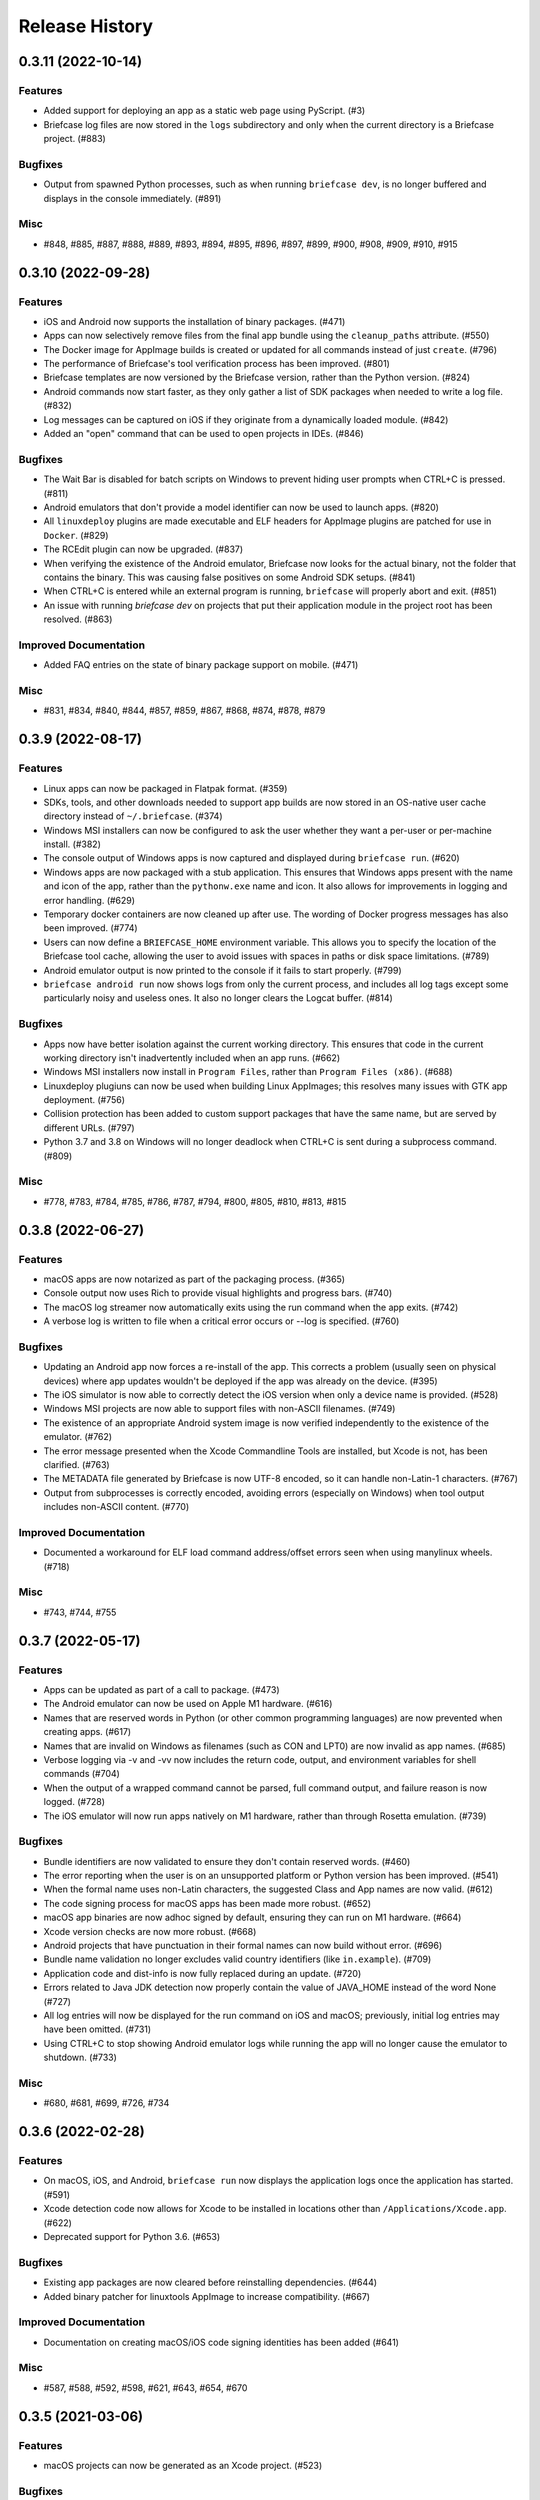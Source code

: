 ===============
Release History
===============

.. towncrier release notes start

0.3.11 (2022-10-14)
===================

Features
--------

* Added support for deploying an app as a static web page using PyScript. (#3)
* Briefcase log files are now stored in the ``logs`` subdirectory and only when the current directory is a Briefcase project. (#883)

Bugfixes
--------

* Output from spawned Python processes, such as when running ``briefcase dev``, is no longer buffered and displays in the console immediately. (#891)

Misc
----

* #848, #885, #887, #888, #889, #893, #894, #895, #896, #897, #899, #900, #908, #909, #910, #915


0.3.10 (2022-09-28)
===================

Features
--------

* iOS and Android now supports the installation of binary packages. (#471)
* Apps can now selectively remove files from the final app bundle using the ``cleanup_paths`` attribute. (#550)
* The Docker image for AppImage builds is created or updated for all commands instead of just ``create``. (#796)
* The performance of Briefcase's tool verification process has been improved. (#801)
* Briefcase templates are now versioned by the Briefcase version, rather than the Python version. (#824)
* Android commands now start faster, as they only gather a list of SDK packages when needed to write a log file. (#832)
* Log messages can be captured on iOS if they originate from a dynamically loaded module. (#842)
* Added an "open" command that can be used to open projects in IDEs. (#846)

Bugfixes
--------

* The Wait Bar is disabled for batch scripts on Windows to prevent hiding user prompts when CTRL+C is pressed. (#811)
* Android emulators that don't provide a model identifier can now be used to launch apps. (#820)
* All ``linuxdeploy`` plugins are made executable and ELF headers for AppImage plugins are patched for use in ``Docker``. (#829)
* The RCEdit plugin can now be upgraded. (#837)
* When verifying the existence of the Android emulator, Briefcase now looks for the actual binary, not the folder
  that contains the binary. This was causing false positives on some Android SDK setups. (#841)
* When CTRL+C is entered while an external program is running, ``briefcase`` will properly abort and exit. (#851)
* An issue with running `briefcase dev` on projects that put their application module in the project root has been resolved. (#863)

Improved Documentation
----------------------

* Added FAQ entries on the state of binary package support on mobile. (#471)

Misc
----

* #831, #834, #840, #844, #857, #859, #867, #868, #874, #878, #879


0.3.9 (2022-08-17)
==================

Features
--------

* Linux apps can now be packaged in Flatpak format. (#359)
* SDKs, tools, and other downloads needed to support app builds are now stored
  in an OS-native user cache directory instead of ``~/.briefcase``. (#374)
* Windows MSI installers can now be configured to ask the user whether they want
  a per-user or per-machine install. (#382)
* The console output of Windows apps is now captured and displayed during
  ``briefcase run``. (#620)
* Windows apps are now packaged with a stub application. This ensures that
  Windows apps present with the name and icon of the app, rather than the
  ``pythonw.exe`` name and icon. It also allows for improvements in logging and
  error handling. (#629)
* Temporary docker containers are now cleaned up after use. The wording of
  Docker progress messages has also been improved. (#774)
* Users can now define a ``BRIEFCASE_HOME`` environment variable. This allows
  you to specify the location of the Briefcase tool cache, allowing the user to
  avoid issues with spaces in paths or disk space limitations. (#789)
* Android emulator output is now printed to the console if it fails to start
  properly. (#799)
* ``briefcase android run`` now shows logs from only the current process, and
  includes all log tags except some particularly noisy and useless ones. It also
  no longer clears the Logcat buffer. (#814)


Bugfixes
--------

* Apps now have better isolation against the current working directory. This
  ensures that code in the current working directory isn't inadvertently
  included when an app runs. (#662)
* Windows MSI installers now install in ``Program Files``, rather than ``Program
  Files (x86)``. (#688)
* Linuxdeploy plugiuns can now be used when building Linux AppImages; this
  resolves many issues with GTK app deployment. (#756)
* Collision protection has been added to custom support packages that have the
  same name, but are served by different URLs. (#797)
* Python 3.7 and 3.8 on Windows will no longer deadlock when CTRL+C is sent
  during a subprocess command. (#809)


Misc
----

* #778, #783, #784, #785, #786, #787, #794, #800, #805, #810, #813, #815


0.3.8 (2022-06-27)
==================

Features
--------

* macOS apps are now notarized as part of the packaging process. (#365)
* Console output now uses Rich to provide visual highlights and progress bars. (#740)
* The macOS log streamer now automatically exits using the run command when the app exits. (#742)
* A verbose log is written to file when a critical error occurs or --log is specified. (#760)

Bugfixes
--------

* Updating an Android app now forces a re-install of the app. This corrects a problem (usually seen on physical devices) where app updates wouldn't be deployed if the app was already on the device. (#395)
* The iOS simulator is now able to correctly detect the iOS version when only a device name is provided. (#528)
* Windows MSI projects are now able to support files with non-ASCII filenames. (#749)
* The existence of an appropriate Android system image is now verified independently to the existence of the emulator. (#762)
* The error message presented when the Xcode Commandline Tools are installed, but Xcode is not, has been clarified. (#763)
* The METADATA file generated by Briefcase is now UTF-8 encoded, so it can handle non-Latin-1 characters. (#767)
* Output from subprocesses is correctly encoded, avoiding errors (especially on Windows) when tool output includes non-ASCII content. (#770)


Improved Documentation
----------------------

* Documented a workaround for ELF load command address/offset errors seen when using manylinux wheels. (#718)

Misc
----

* #743, #744, #755


0.3.7 (2022-05-17)
==================

Features
--------

* Apps can be updated as part of a call to package. (#473)
* The Android emulator can now be used on Apple M1 hardware. (#616)
* Names that are reserved words in Python (or other common programming languages) are now prevented when creating apps. (#617)
* Names that are invalid on Windows as filenames (such as CON and LPT0) are now invalid as app names. (#685)
* Verbose logging via -v and -vv now includes the return code, output, and environment variables for shell commands (#704)
* When the output of a wrapped command cannot be parsed, full command output, and failure reason is now logged. (#728)
* The iOS emulator will now run apps natively on M1 hardware, rather than through Rosetta emulation. (#739)


Bugfixes
--------

* Bundle identifiers are now validated to ensure they don't contain reserved words. (#460)
* The error reporting when the user is on an unsupported platform or Python version has been improved. (#541)
* When the formal name uses non-Latin characters, the suggested Class and App names are now valid. (#612)
* The code signing process for macOS apps has been made more robust. (#652)
* macOS app binaries are now adhoc signed by default, ensuring they can run on M1 hardware. (#664)
* Xcode version checks are now more robust. (#668)
* Android projects that have punctuation in their formal names can now build without error. (#696)
* Bundle name validation no longer excludes valid country identifiers (like ``in.example``). (#709)
* Application code and dist-info is now fully replaced during an update. (#720)
* Errors related to Java JDK detection now properly contain the value of JAVA_HOME instead of the word None (#727)
* All log entries will now be displayed for the run command on iOS and macOS; previously, initial log entries may have been omitted. (#731)
* Using CTRL+C to stop showing Android emulator logs while running the app will no longer cause the emulator to shutdown. (#733)


Misc
----

* #680, #681, #699, #726, #734


0.3.6 (2022-02-28)
==================

Features
--------

* On macOS, iOS, and Android, ``briefcase run`` now displays the application logs once the application has started. (#591)
* Xcode detection code now allows for Xcode to be installed in locations other than ``/Applications/Xcode.app``. (#622)
* Deprecated support for Python 3.6. (#653)


Bugfixes
--------

* Existing app packages are now cleared before reinstalling dependencies. (#644)
* Added binary patcher for linuxtools AppImage to increase compatibility. (#667)


Improved Documentation
----------------------

* Documentation on creating macOS/iOS code signing identities has been added (#641)


Misc
----

* #587, #588, #592, #598, #621, #643, #654, #670


0.3.5 (2021-03-06)
==================

Features
--------

* macOS projects can now be generated as an Xcode project. (#523)

Bugfixes
--------

* macOS apps are now built as an embedded native binary, rather than a shell
  script invoking a Python script. This was necessary to provide better support
  for macOS app notarization and sandboxing. (#523)
* Fixed the registration of setuptools entry points caused by a change in case
  sensitivity handling in Setuptools 53.1.0. (#574)

Misc
----

* #562


0.3.4 (2021-01-03)
==================

Features
--------

* Added signing options for all platforms. App signing is only implemented on
  macOS, but ``--no-sign`` can now be used regardless of your target platform. (#486)
* Windows MSI installers can be configured to be per-machine, system-wide installers. (#498)
* Projects can specify a custom branch for the template used to generate the app. (#519)
* Added the `--no-run` flag to the *dev* command. This allows developers to
  install app dependencies without running the app. (#522)
* The new project wizard will now warn users when they select a platform that
  doesn't support mobile deployment. (#539)

Bugfixes
--------

* Modified the volume mounting process to allow for SELinux. (#500)
* Fixed missing signature for Python executable in macOS app bundle. This enables
  the packaged dmg to be notarized by Apple. (#514)
* Modified the Windows tests to allow them to pass on 32-bit machines. (#521)
* Fixed a crash when running with verbose output. (#532)

Improved Documentation
----------------------

* Clarified documentation around system_requires dependencies on Linux. (#459)

Misc
----

* #465, #475, #496, #512, #518


0.3.3 (2020-07-18)
==================

Features
--------

* WiX is now auto-downloaded when the MSI backend is used. (#389)
* The ``upgrade`` command now provides a way to upgrade tools that Briefcase has
  downloaded, including WiX, Java, linuxdeploy, and the Android SDK. (#450)

Bugfixes
--------

* Binary modules in Linux AppImages are now processed correctly, ensuring that no
  references to system libraries are retained in the AppImage. (#420)
* If pip is configured to use a per-user site_packages, this no longer clashes
  with the installation of application packages. (#441)
* Docker-using commands now check whether the Docker daemon is running and if
  the user has permission to access it. (#442)


0.3.2 (2020-07-04)
==================

Features
--------

* Added pytest coverage to CI/CD process. (#417)
* Application metadata now contains a ``Briefcase-Version`` indicator. (#425)
* The device list returned by ``briefcase run android`` now uses the Android
  device model name and unique ID e.g. a Pixel 3a shows up as ``Pixel 3a
  (adbDeviceId)``. (#433)
* Android apps are now packaged in Android App Bundle format. This allows the
  Play Store to dynmically build the smallest APK appropriate to a device
  installing an app. (#438)
* PursuedPyBear is now included in the new project wizard. (#440)

Bugfixes
--------

* iOS builds will now warn if the Xcode command line tools are the active.
  (#397)
* Linux Docker builds no longer use interactive mode, allowing builds to run on
  CI (or other TTY-less devices). (#439)

Improved Documentation
----------------------

* Documented the process of signing Android apps & publishing them to the Google
  Play store. (#342)

Misc
----

* #428


0.3.1 (2020-06-13)
==================

Features
--------

* The Linux AppImage backend has been modified to use Docker. This ensures that
  the AppImage is always built in an environment that is compatible with the
  support package. It also enables Linux AppImages to be built on macOS and
  Windows. "Native" builds (i.e., builds that *don't* use Docker) can be invoked
  using the ``--no-docker`` argument. (#344)
* A ``PYTHONPATH`` property has been added to ``AppConfig`` that describes the
  ``sys.path`` changes needed to run the app. (#401)
* Ad-hoc code signing is now possible on macOS with ``briefcase package
  --adhoc-sign``. (#409)
* Android apps can now use use ``-`` in their bundle name; we now convert ``-``
  to ``_`` in the resulting Android package identifier and Java package name. (#415)
* Mobile applications now support setting the background color of the splash
  screen, and setting a build identifier. (#422)
* Android now has a ``package`` command that produces the release APK. After
  manually signing this APK, it can be published to the Google Play Store. (#423)

Bugfixes
--------

* Some stray punctuation in the Android device helper output has been removed. (#396)
* An explicit version check for Docker is now performed. (#402)
* The Linux build process ensures the Docker user matches the UID/GID of the host
  user. (#403)
* Briefcase now ensures that the Python installation ecosystem tools (``pip``,
  ``setuptools``, and ``wheel``), are all present and up to date. (#421)

Improved Documentation
----------------------

* Documented that Windows MSI builds produce per-user installable MSI installers,
  while still supporting per-maching installs via the CLI. (#382)
* ``CONTRIBUTING.md`` has been updated to link to Briefcase-specific
  documentation. (#404)
* Removed references to the ``build-system`` table in ``pyproject.toml``. (#410)

Misc
----

* #380, #384


0.3.0 (2020-04-18)
==================
Features
--------

* Converted Briefcase to be a PEP518 tool, rather than a setuptools extension. (#266)


0.2.10
======

* Improved pre-detection of XCode and related tools
* Improved error handling when starting external tools
* Fixed iOS simulator integration

0.2.9
=====

* Updated mechanism for starting the iOS simulator
* Added support for environment markers in ``install_requires``
* Improved error handling when Wix isn't found

0.2.8
=====

* Corrects packaging problem with urllib3, caused by inconsistency between requests and boto3.
* Corrected problems with Start menu targets being created on Windows.

0.2.7
=====

* Added support for launch images for iPhone X, Xs, Xr, Xs Max and Xr Max
* Completed removal of internal pip API dependencies.

0.2.6
=====

* Added support for registering OS-level document type handlers.
* Removed dependency on an internal pip API.
* Corrected invocation of gradlew on Windows
* Addressed support for support builds greater than b9.

0.2.5
=====

 * Restored download progress bars when downloading support packages.

0.2.4
=====

 * Corrected a bug in the iOS backend that prevented iOS builds.

0.2.3
=====

 * Bugfix release, correcting the fix for pip 10 support.

0.2.2
=====

 * Added compatibility with pip 10.
 * Improved Windows packaging to allow for multiple executables
 * Added a ``--clean`` command line option to force a refresh of generated code.
 * Improved error handling for bad builds

0.2.1
=====

 * Improved error reporting when a support package isn't available.

0.2.0
=====

 * Added ``-s`` option to launch projects
 * Switch to using AWS S3 resources rather than Github Files.

0.1.9
=====

 * Added a full Windows installer backend

0.1.8
=====

 * Modified template rollout process to avoid API limits on Github.

0.1.7
=====

 * Added check for existing directories, with the option to replace
   existing content.
 * Added a Linux backend.
 * Added a Windows backend.
 * Added a splash screen for Android

0.1.6
=====

 * Added a Django backend (@glasnt)

0.1.5
=====

 * Added initial Android template
 * Force versions of pip (>= 8.1) and setuptools (>=27.0)
 * Drop support for Python 2

0.1.4
=====

 * Added support for tvOS projects
 * Moved to using branches in the project template repositories.

0.1.3
=====

 * Added support for Android projects using VOC.

0.1.2
=====

 * Added support for having multi-target support projects. This clears the way
   for Briefcase to be used for watchOS and tvOS projects, and potentially
   for Python-OSX-support and Python-iOS-support to be merged into a single
   Python-Apple-support.

0.1.1
=====

 * Added support for app icons and splash screens.

0.1.0
=====

Initial public release.
